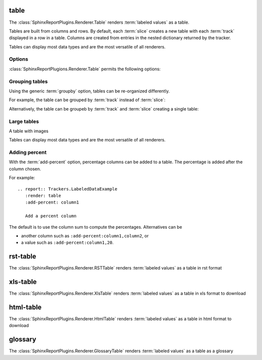 .. _table:

=====
table
=====

The :class:`SphinxReportPlugins.Renderer.Table` renders :term:`labeled
values` as a table.

Tables are built from columns and rows. By default, each :term:`slice`
creates a new table with each :term:`track` displayed in a row in a table.
Columns are created from entries in the nested dictionary
returned by the tracker.

.. report:: Trackers.LabeledDataExample
   :render: table

   The default table.

Tables can display most data types and are the most versatile
of all renderers.

Options
-------

:class:`SphinxReportPlugions.Renderer.Table` permits the following options:

.. glossary::

   transpose
      flag

      switch columns and rows.

   force
      flag

      show table, even if it is very large. By default, large
      tables are displayed in a separate page and only a link
      is inserted into the document.

   max-rows
      int
      
      Number of rows to display. If the table contains more rows,
      only a preview is created and the table is stored in an
      alternative format (see :attr:`large`),

   max-cols
      int
      
      Number of columns to display. If the table contains more columns,
      only a preview is created and the table is stored in an
      alternative format (see :attr:`large`),

   large
      choice

      Display large tables in alternate format. Possible formats are:
      ``html`` (defaul) for an html-formatted table and ``xls`` for
      an excel spreadsheet.

   add-percent
      string
   
      add a percentage column to a table. The format of this option is:
      ```column[,total]``. ``column`` denotes the column (usually a
      :term:`slice`) for which a percentage should be added. The
      optional argument ``total`` specifies the total to use. The
      total can be another column in the table or a value. If nothing
      is specified, the ``sum`` of all values in the column is used 
      to compute a total.

      Multiple columns can be added using a ``;`` separator.	    

      See :ref:`matrix` if you want to normalize across rows or
      columns across a table.
      
Grouping tables
---------------

Using the generic :term:`groupby` option, tables can be re-organized differently.

For example, the table can be grouped by :term:`track` instead of
:term:`slice`:

.. report:: Trackers.LabeledDataExample
   :render: table
   :groupby: track

   Grouping by track

Alternatively, the table can be groupeb by :term:`track` and 
:term:`slice` creating a single table:

.. report:: Trackers.LabeledDataExample
   :render: table
   :groupby: all

   Grouping everything into a single table

Large tables
------------

.. report:: TestCases.MultiLevelTable
   :render: table

   Rendering a multi-level table

.. report:: TestCases.LargeTable
   :render: table

   Rendering a large table (as html)

.. report:: TestCases.LargeTable
   :render: table
   :large: xls

   Rendering a large table (as xls)

A table with images

.. report:: Trackers.DataWithImagesExample
   :render: table

   The default table.

Tables can display most data types and are the most versatile
of all renderers.

Adding percent
--------------

With the :term:`add-percent` option, percentage columns can be added
to a table. The percentage is added after the column chosen.

For example::

   .. report:: Trackers.LabeledDataExample
      :render: table
      :add-percent: column1

      Add a percent column

.. report:: Trackers.LabeledDataExample
   :render: table
   :add-percent: column1

   Add a percent column

The default is to use the column sum to compute the percentages.
Alternatives can be

* another column such as ``:add-percent:column1,column2``, or
* a value such as ``:add-percent:column1,20``.


=========
rst-table
=========

The :class:`SphinxReportPlugins.Renderer.RSTTable` renders :term:`labeled
values` as a table in rst format

.. report:: Trackers.LabeledDataExample
   :render: rst-table

   RST tables

=========
xls-table
=========

The :class:`SphinxReportPlugins.Renderer.XlsTable` renders :term:`labeled
values` as a table in xls format to download

.. report:: Trackers.LabeledDataExample
   :render: xls-table

   XLS Tables

==========
html-table
==========

The :class:`SphinxReportPlugins.Renderer.HtmlTable` renders :term:`labeled
values` as a table in html format to download

.. report:: Trackers.LabeledDataExample
   :render: html-table

   HTML Tables

=========
glossary
=========

The :class:`SphinxReportPlugins.Renderer.GlossaryTable` renders :term:`labeled
values` as a table as a glossary

.. report:: Trackers.LabeledDataExample
   :render: glossary-table

   A glossary table
